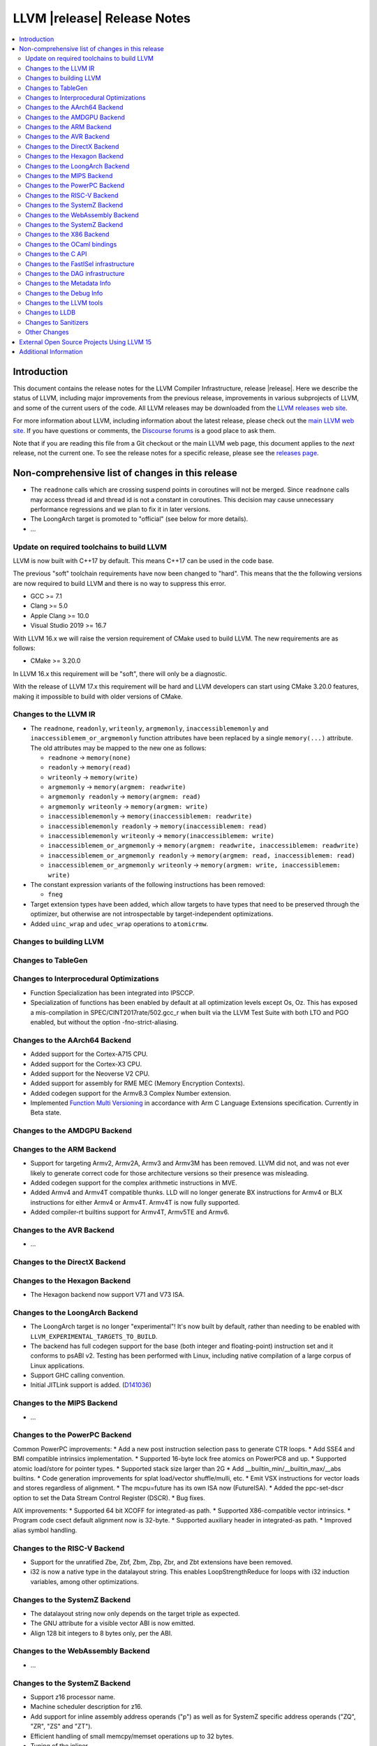============================
LLVM |release| Release Notes
============================

.. contents::
    :local:


Introduction
============

This document contains the release notes for the LLVM Compiler Infrastructure,
release |release|.  Here we describe the status of LLVM, including major improvements
from the previous release, improvements in various subprojects of LLVM, and
some of the current users of the code.  All LLVM releases may be downloaded
from the `LLVM releases web site <https://llvm.org/releases/>`_.

For more information about LLVM, including information about the latest
release, please check out the `main LLVM web site <https://llvm.org/>`_.  If you
have questions or comments, the `Discourse forums
<https://discourse.llvm.org>`_ is a good place to ask
them.

Note that if you are reading this file from a Git checkout or the main
LLVM web page, this document applies to the *next* release, not the current
one.  To see the release notes for a specific release, please see the `releases
page <https://llvm.org/releases/>`_.

Non-comprehensive list of changes in this release
=================================================
.. NOTE
   For small 1-3 sentence descriptions, just add an entry at the end of
   this list. If your description won't fit comfortably in one bullet
   point (e.g. maybe you would like to give an example of the
   functionality, or simply have a lot to talk about), see the `NOTE` below
   for adding a new subsection.

*  The ``readnone`` calls which are crossing suspend points in coroutines will
   not be merged. Since ``readnone`` calls may access thread id and thread id
   is not a constant in coroutines. This decision may cause unnecessary
   performance regressions and we plan to fix it in later versions.

*  The LoongArch target is promoted to "official" (see below for more details).

* ...

Update on required toolchains to build LLVM
-------------------------------------------

LLVM is now built with C++17 by default. This means C++17 can be used in
the code base.

The previous "soft" toolchain requirements have now been changed to "hard".
This means that the the following versions are now required to build LLVM
and there is no way to suppress this error.

* GCC >= 7.1
* Clang >= 5.0
* Apple Clang >= 10.0
* Visual Studio 2019 >= 16.7

With LLVM 16.x we will raise the version requirement of CMake used to build
LLVM. The new requirements are as follows:

* CMake >= 3.20.0

In LLVM 16.x this requirement will be "soft", there will only be a diagnostic.

With the release of LLVM 17.x this requirement will be hard and LLVM developers
can start using CMake 3.20.0 features, making it impossible to build with older
versions of CMake.

Changes to the LLVM IR
----------------------

* The ``readnone``, ``readonly``, ``writeonly``, ``argmemonly``,
  ``inaccessiblememonly`` and ``inaccessiblemem_or_argmemonly`` function
  attributes have been replaced by a single ``memory(...)`` attribute. The
  old attributes may be mapped to the new one as follows:

  * ``readnone`` -> ``memory(none)``
  * ``readonly`` -> ``memory(read)``
  * ``writeonly`` -> ``memory(write)``
  * ``argmemonly`` -> ``memory(argmem: readwrite)``
  * ``argmemonly readonly`` -> ``memory(argmem: read)``
  * ``argmemonly writeonly`` -> ``memory(argmem: write)``
  * ``inaccessiblememonly`` -> ``memory(inaccessiblemem: readwrite)``
  * ``inaccessiblememonly readonly`` -> ``memory(inaccessiblemem: read)``
  * ``inaccessiblememonly writeonly`` -> ``memory(inaccessiblemem: write)``
  * ``inaccessiblemem_or_argmemonly`` ->
    ``memory(argmem: readwrite, inaccessiblemem: readwrite)``
  * ``inaccessiblemem_or_argmemonly readonly`` ->
    ``memory(argmem: read, inaccessiblemem: read)``
  * ``inaccessiblemem_or_argmemonly writeonly`` ->
    ``memory(argmem: write, inaccessiblemem: write)``

* The constant expression variants of the following instructions has been
  removed:

  * ``fneg``

* Target extension types have been added, which allow targets to have
  types that need to be preserved through the optimizer, but otherwise are not
  introspectable by target-independent optimizations.

* Added ``uinc_wrap`` and ``udec_wrap`` operations to ``atomicrmw``.

Changes to building LLVM
------------------------

Changes to TableGen
-------------------

Changes to Interprocedural Optimizations
----------------------------------------

* Function Specialization has been integrated into IPSCCP.
* Specialization of functions has been enabled by default at all
  optimization levels except Os, Oz. This has exposed a mis-compilation
  in SPEC/CINT2017rate/502.gcc_r when built via the LLVM Test Suite with
  both LTO and PGO enabled, but without the option -fno-strict-aliasing.

Changes to the AArch64 Backend
------------------------------

* Added support for the Cortex-A715 CPU.
* Added support for the Cortex-X3 CPU.
* Added support for the Neoverse V2 CPU.
* Added support for assembly for RME MEC (Memory Encryption Contexts).
* Added codegen support for the Armv8.3 Complex Number extension.
* Implemented `Function Multi Versioning
  <https://arm-software.github.io/acle/main/acle.html#function-multi-versioning>`_
  in accordance with Arm C Language Extensions specification. Currently in Beta
  state.

Changes to the AMDGPU Backend
-----------------------------

Changes to the ARM Backend
--------------------------

* Support for targeting Armv2, Armv2A, Armv3 and Armv3M has been removed.
  LLVM did not, and was not ever likely to generate correct code for those
  architecture versions so their presence was misleading.
* Added codegen support for the complex arithmetic instructions in MVE.
* Added Armv4 and Armv4T compatible thunks. LLD will no longer generate BX
  instructions for Armv4 or BLX instructions for either Armv4 or Armv4T. Armv4T
  is now fully supported.
* Added compiler-rt builtins support for Armv4T, Armv5TE and Armv6.

Changes to the AVR Backend
--------------------------

* ...

Changes to the DirectX Backend
------------------------------

Changes to the Hexagon Backend
------------------------------

* The Hexagon backend now support V71 and V73 ISA.

Changes to the LoongArch Backend
--------------------------------

* The LoongArch target is no longer "experimental"! It's now built by default,
  rather than needing to be enabled with ``LLVM_EXPERIMENTAL_TARGETS_TO_BUILD``.

* The backend has full codegen support for the base (both integer and
  floating-point) instruction set and it conforms to psABI v2. Testing has been
  performed with Linux, including native compilation of a large corpus of Linux
  applications.

* Support GHC calling convention.

* Initial JITLink support is added.
  (`D141036 <https://reviews.llvm.org/D141036>`_)

Changes to the MIPS Backend
---------------------------

* ...

Changes to the PowerPC Backend
------------------------------

Common PowerPC improvements:
* Add a new post instruction selection pass to generate CTR loops.
* Add SSE4 and BMI compatible intrinsics implementation.
* Supported 16-byte lock free atomics on PowerPC8 and up.
* Supported atomic load/store for pointer types.
* Supported stack size larger than 2G
* Add __builtin_min/__builtin_max/__abs builtins.
* Code generation improvements for splat load/vector shuffle/mulli, etc.
* Emit VSX instructions for vector loads and stores regardless of alignment.
* The mcpu=future has its own ISA now (FutureISA).
* Added the ppc-set-dscr option to set the Data Stream Control Register (DSCR).
* Bug fixes.

AIX improvements:
* Supported 64 bit XCOFF for integrated-as path.
* Supported X86-compatible vector intrinsics.
* Program code csect default alignment now is 32-byte.
* Supported auxiliary header in integrated-as path.
* Improved alias symbol handling.

Changes to the RISC-V Backend
-----------------------------

* Support for the unratified Zbe, Zbf, Zbm, Zbp, Zbr, and Zbt extensions have
  been removed.
* i32 is now a native type in the datalayout string. This enables
  LoopStrengthReduce for loops with i32 induction variables, among other
  optimizations.

Changes to the SystemZ Backend
------------------------------

* The datalayout string now only depends on the target triple as expected.
* The GNU attribute for a visible vector ABI is now emitted.
* Align 128 bit integers to 8 bytes only, per the ABI.

Changes to the WebAssembly Backend
----------------------------------

* ...

Changes to the SystemZ Backend
------------------------------

* Support z16 processor name.
* Machine scheduler description for z16.
* Add support for inline assembly address operands ("p") as well as for SystemZ
  specific address operands ("ZQ", "ZR", "ZS" and "ZT").
* Efficient handling of small memcpy/memset operations up to 32 bytes.
* Tuning of the inliner.
* Fixing emission of library calls so that narrow integer arguments are sign or
  zero extended per the SystemZ ABI.
* Support added for libunwind.
* Various minor improvements and bugfixes.

* When using multi-threaded LLVM tools (such as LLD) on a Windows host with a
  large number of processors or CPU sockets, previously the LLVM ThreadPool
  would span out threads to use all processors.
  Starting with Windows Server 2022 and Windows 11, the behavior has changed,
  the OS now spans out threads automatically to all processors. This also fixes
  an affinity mask issue.
  (`D138747 <https://reviews.llvm.org/D138747>`_)

* When building LLVM and related tools for Windows with Clang in MinGW mode,
  hidden symbol visiblity is now used to reduce the number of exports in
  builds with dylibs (``LLVM_BUILD_LLVM_DYLIB`` or ``LLVM_LINK_LLVM_DYLIB``),
  making such builds more manageable without running into the limit of
  number of exported symbols.

* AArch64 SEH unwind info generation bugs have been fixed; there were minor
  cases of mismatches between the generated unwind info and actual
  prologues/epilogues earlier in some cases.

* AArch64 SEH unwind info is now generated correctly for the AArch64
  security features BTI (Branch Target Identification) and PAC (Pointer
  Authentication Code). In particular, using PAC with older versions of LLVM
  would generate code that would fail to unwind at runtime, if the host
  actually would use the pointer authentication feature.

* Fixed stack alignment on Windows on AArch64, for stack frames with a
  large enough allocation that requires stack probing.

Changes to the X86 Backend
--------------------------

* Add support for the ``RDMSRLIST and WRMSRLIST`` instructions.
* Add support for the ``WRMSRNS`` instruction.
* Support ISA of ``AMX-FP16`` which contains ``tdpfp16ps`` instruction.
* Support ISA of ``CMPCCXADD``.
* Support ISA of ``AVX-IFMA``.
* Support ISA of ``AVX-VNNI-INT8``.
* Support ISA of ``AVX-NE-CONVERT``.
* ``-mcpu=raptorlake``, ``-mcpu=meteorlake`` and ``-mcpu=emeraldrapids`` are now supported.
* ``-mcpu=sierraforest``, ``-mcpu=graniterapids`` and ``-mcpu=grandridge`` are now supported.

Changes to the OCaml bindings
-----------------------------


Changes to the C API
--------------------

* The following functions for creating constant expressions have been removed,
  because the underlying constant expressions are no longer supported. Instead,
  an instruction should be created using the ``LLVMBuildXYZ`` APIs, which will
  constant fold the operands if possible and create an instruction otherwise:

  * ``LLVMConstFNeg``


* The following deprecated functions have been removed, because they are
  incompatible with opaque pointers. Use the new functions accepting a separate
  function/element type instead.

  * ``LLVMBuildLoad`` -> ``LLVMBuildLoad2``
  * ``LLVMBuildCall`` -> ``LLVMBuildCall2``
  * ``LLVMBuildInvoke`` -> ``LLVMBuildInvoke2``
  * ``LLVMBuildGEP`` -> ``LLVMBuildGEP2``
  * ``LLVMBuildInBoundsGEP`` -> ``LLVMBuildInBoundsGEP2``
  * ``LLVMBuildStructGEP`` -> ``LLVMBuildStructGEP2``
  * ``LLVMBuildPtrDiff`` -> ``LLVMBuildPtrDiff2``
  * ``LLVMConstGEP`` -> ``LLVMConstGEP2``
  * ``LLVMConstInBoundsGEP`` -> ``LLVMConstInBoundsGEP2``
  * ``LLVMAddAlias`` -> ``LLVMAddAlias2``

Changes to the FastISel infrastructure
--------------------------------------

* ...

Changes to the DAG infrastructure
---------------------------------


Changes to the Metadata Info
---------------------------------

* Add Module Flags Metadata ``stack-protector-guard-symbol`` which specify a
  symbol for addressing the stack-protector guard.

Changes to the Debug Info
---------------------------------

Previously when emitting DWARF v4 and tuning for GDB, llc would use DWARF v2's
``DW_AT_bit_offset`` and ``DW_AT_data_member_location``. llc now uses DWARF v4's
``DW_AT_data_bit_offset`` regardless of tuning.

Support for ``DW_AT_data_bit_offset`` was added in GDB 8.0. For earlier versions,
you can use llc's ``-dwarf-version=3`` option to emit compatible DWARF.

When emitting CodeView debug information, LLVM will now emit S_CONSTANT records
for variables optimized into a constant via the SROA and SCCP passes.
(`D138995 <https://reviews.llvm.org/D138995>`_)

Changes to the LLVM tools
---------------------------------

* ``llvm-readobj --elf-output-style=JSON`` no longer prefixes each JSON object
  with the file name. Previously, each object file's output looked like
  ``"main.o":{"FileSummary":{"File":"main.o"},...}`` but is now
  ``{"FileSummary":{"File":"main.o"},...}``. This allows each JSON object to be
  parsed in the same way, since each object no longer has a unique key. Tools
  that consume ``llvm-readobj``'s JSON output should update their parsers
  accordingly.

* ``llvm-objdump`` now uses ``--print-imm-hex`` by default, which brings its
  default behavior closer in line with ``objdump``.

* ``llvm-objcopy`` no longer writes corrupt addresses to empty sections if
  the input file had a nonzero address to an empty section.

Changes to LLDB
---------------------------------

* Initial support for debugging Linux LoongArch 64-bit binaries.

* Improvements in COFF symbol handling; previously a DLL (without any other
  debug info) would only use the DLL's exported symbols, while it now also
  uses the full list of internal symbols, if available.

* Avoiding duplicate DLLs in the runtime list of loaded modules on Windows.

Changes to Sanitizers
---------------------

* Many Sanitizers (asan, fuzzer, lsan, safestack, scudo, tsan, ubsan) have
  support for Linux LoongArch 64-bit variant. Some of them may be rudimentary.

Other Changes
-------------

* lit no longer supports using substrings of the default target triple as
  feature names in ``UNSUPPORTED:`` and ``XFAIL:`` directives. These have been
  replaced by the ``target=<triple>`` feature, and tests can use regex
  matching to achieve the same effect. For example, ``UNSUPPORTED: arm``
  would now be ``UNSUPPORTED: target=arm{{.*}}`` and ``XFAIL: windows``
  would now be ``XFAIL: target={{.*}}-windows{{.*}}``.

* When cross compiling LLVM (or building with ``LLVM_OPTIMIZED_TABLEGEN``),
  it is now possible to point the build to prebuilt versions of all the
  host tools with one CMake variable, ``LLVM_NATIVE_TOOL_DIR``, instead of
  having to point out each individual tool with variables such as
  ``LLVM_TABLEGEN``, ``CLANG_TABLEGEN``, ``LLDB_TABLEGEN`` etc.

External Open Source Projects Using LLVM 15
===========================================

* A project...

Additional Information
======================

A wide variety of additional information is available on the `LLVM web page
<https://llvm.org/>`_, in particular in the `documentation
<https://llvm.org/docs/>`_ section.  The web page also contains versions of the
API documentation which is up-to-date with the Git version of the source
code.  You can access versions of these documents specific to this release by
going into the ``llvm/docs/`` directory in the LLVM tree.

If you have any questions or comments about LLVM, please feel free to contact
us via the `Discourse forums <https://discourse.llvm.org>`_.
